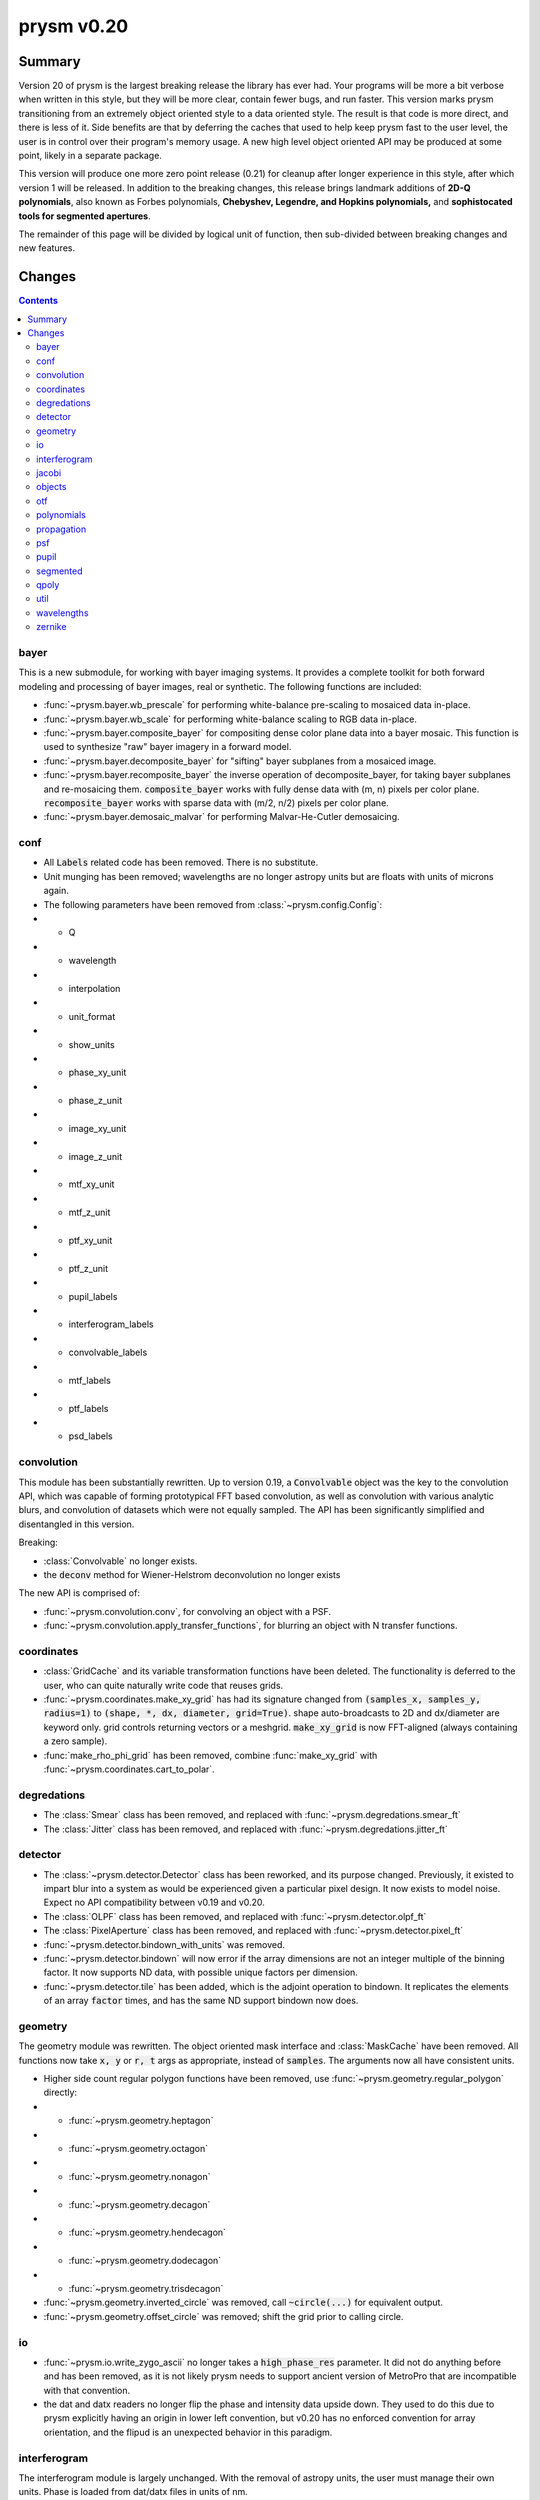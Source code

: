 ***********
prysm v0.20
***********

Summary
=======

Version 20 of prysm is the largest breaking release the library has ever had.  Your programs will be more a bit verbose when written in this style, but they will be more clear, contain fewer bugs, and run faster.  This version marks prysm transitioning from an extremely object oriented style to a data oriented style.  The result is that code is more direct, and there is less of it.  Side benefits are that by deferring the caches that used to help keep prysm fast to the user level, the user is in control over their program's memory usage.  A new high level object oriented API may be produced at some point, likely in a separate package.

This version will produce one more zero point release (0.21) for cleanup after longer experience in this style, after which version 1 will be released.  In addition to the breaking changes, this release brings landmark additions of **2D-Q polynomials**, also known as Forbes polynomials, **Chebyshev, Legendre, and Hopkins polynomials,** and **sophistocated tools for segmented apertures**.

The remainder of this page will be divided by logical unit of function, then sub-divided between breaking changes and new features.


Changes
=======

.. contents::


bayer
-----

This is a new submodule, for working with bayer imaging systems.  It provides a complete toolkit for both forward modeling and processing of bayer images, real or synthetic.  The following functions are included:

- :func:`~prysm.bayer.wb_prescale` for performing white-balance pre-scaling to mosaiced data in-place.
- :func:`~prysm.bayer.wb_scale` for performing white-balance scaling to RGB data in-place.
- :func:`~prysm.bayer.composite_bayer` for compositing dense color plane data into a bayer mosaic.  This function is used to synthesize "raw" bayer imagery in a forward model.
- :func:`~prysm.bayer.decomposite_bayer` for "sifting" bayer subplanes from a mosaiced image.
- :func:`~prysm.bayer.recomposite_bayer` the inverse operation of decomposite_bayer, for taking bayer subplanes and re-mosaicing them.  :code:`composite_bayer` works with fully dense data with (m, n) pixels per color plane.  :code:`recomposite_bayer` works with sparse data with (m/2, n/2) pixels per color plane.
- :func:`~prysm.bayer.demosaic_malvar` for performing Malvar-He-Cutler demosaicing.


conf
----

- All :code:`Labels` related code has been removed.  There is no substitute.
- Unit munging has been removed; wavelengths are no longer astropy units but are floats with units of microns again.
- The following parameters have been removed from :class:`~prysm.config.Config`:
- - Q
- - wavelength
- - interpolation
- - unit_format
- - show_units
- - phase_xy_unit
- - phase_z_unit
- - image_xy_unit
- - image_z_unit
- - mtf_xy_unit
- - mtf_z_unit
- - ptf_xy_unit
- - ptf_z_unit
- - pupil_labels
- - interferogram_labels
- - convolvable_labels
- - mtf_labels
- - ptf_labels
- - psd_labels


convolution
-----------

This module has been substantially rewritten.  Up to version 0.19, a :code:`Convolvable` object was the key to the convolution API, which was capable of forming prototypical FFT based convolution, as well as convolution with various analytic blurs, and convolution of datasets which were not equally sampled.  The API has been significantly simplified and disentangled in this version.

Breaking:

- :class:`Convolvable` no longer exists.
- the :code:`deconv` method for Wiener-Helstrom deconvolution no longer exists

The new API is comprised of:

- :func:`~prysm.convolution.conv`, for convolving an object with a PSF.
- :func:`~prysm.convolution.apply_transfer_functions`, for blurring an object with N transfer functions.


coordinates
-----------

- :class:`GridCache` and its variable transformation functions have been deleted.  The functionality is deferred to the user, who can quite naturally write code that reuses grids.
- :func:`~prysm.coordinates.make_xy_grid` has had its signature changed from :code:`(samples_x, samples_y, radius=1)` to :code:`(shape, *, dx, diameter, grid=True)`.  shape auto-broadcasts to 2D and dx/diameter are keyword only.  grid controls returning vectors or a meshgrid.  :code:`make_xy_grid` is now FFT-aligned (always containing a zero sample).
- :func:`make_rho_phi_grid` has been removed, combine :func:`make_xy_grid` with :func:`~prysm.coordinates.cart_to_polar`.


degredations
------------

- The :class:`Smear` class has been removed, and replaced with :func:`~prysm.degredations.smear_ft`
- The :class:`Jitter` class has been removed, and replaced with :func:`~prysm.degredations.jitter_ft`


detector
--------

- The :class:`~prysm.detector.Detector` class has been reworked, and its purpose changed.  Previously, it existed to impart blur into a system as would be experienced given a particular pixel design.  It now exists to model noise.  Expect no API compatibility between v0.19 and v0.20.
- The :class:`OLPF` class has been removed, and replaced with :func:`~prysm.detector.olpf_ft`
- The :class:`PixelAperture` class has been removed, and replaced with :func:`~prysm.detector.pixel_ft`
- :func:`~prysm.detector.bindown_with_units` was removed.
- :func:`~prysm.detector.bindown` will now error if the array dimensions are not an integer multiple of the binning factor.  It now supports ND data, with possible unique factors per dimension.
- :func:`~prysm.detector.tile` has been added, which is the adjoint operation to bindown.  It replicates the elements of an array :code:`factor` times, and has the same ND support bindown now does.


geometry
--------

The geometry module was rewritten.  The object oriented mask interface and :class:`MaskCache` have been removed.  All functions now take :code:`x, y` or :code:`r, t` args as appropriate, instead of :code:`samples`.  The arguments now all have consistent units.

- Higher side count regular polygon functions have been removed, use :func:`~prysm.geometry.regular_polygon` directly:
- - :func:`~prysm.geometry.heptagon`
- - :func:`~prysm.geometry.octagon`
- - :func:`~prysm.geometry.nonagon`
- - :func:`~prysm.geometry.decagon`
- - :func:`~prysm.geometry.hendecagon`
- - :func:`~prysm.geometry.dodecagon`
- - :func:`~prysm.geometry.trisdecagon`
- :func:`~prysm.geometry.inverted_circle` was removed, call :code:`~circle(...)` for equivalent output.
- :func:`~prysm.geometry.offset_circle` was removed; shift the grid prior to calling circle.


io
--

- :func:`~prysm.io.write_zygo_ascii` no longer takes a :code:`high_phase_res` parameter.  It did not do anything before and has been removed, as it is not likely prysm needs to support ancient version of MetroPro that are incompatible with that convention.

- the dat and datx readers no longer flip the phase and intensity data upside down.  They used to do this due to prysm explicitly having an origin in lower left convention, but v0.20 has no enforced convention for array orientation, and the flipud is an unexpected behavior in this paradigm.

interferogram
-------------

The interferogram module is largely unchanged.  With the removal of astropy units, the user must manage their own units.  Phase is loaded from dat/datx files in units of nm.

- :func:`prysm.interferogram.Interferogram.fit_zernikes` was removed, use lstsq from the polynomials submodule with :code:`Interferogram.data, Interferogram.x, Interferogram.y` directly, minding spatial axis normalization.
- :func:`prysm.interferogram.Interferogram.remove_piston_tiptilt_power` and :func:`prysm.interferogram.Interferogram.remove_piston_tiptilt` have been removed, call :func:`~prysm.interferogram.Interferogram.remove_piston`, etc, in sequence.
- :func:`prysm.interferogram.Interferogram.mask` now accepts arrays only.

jacobi
------

See the new polynomials module.


objects
-------

The changes to this module are similar to geometry.  Functions no longer take a samples argument, but take x/y or r,t grids directly.  Objects which have analytic fourier transforms retain functions to compute those.

- :class:`Slit` has been removed, use :func:`~prysm.objects.slit` and :func:`~prysm.objects.slit_ft`
- :class:`Pinhole` has been removed, use :func:`~prysm.objects.pinhole` and :func:`~prysm.objects.pinhole_ft`
- :class:`SiemensStar` has been removed, use :func:`~prysm.objects.siemensstar`
- :class:`TiltedSquare` has been removed, use :func:`~prysm.objects.tiltedsquare`
- :class:`SlantedEdge` has been removed, use :func:`~prysm.objects.slantededge`
- :class:`Chirp` was removed without replacement
- :class:`Grating` was removed without replacement
- :class:`GratingArray` was removed without replacement


otf
---

The OTF module was maed data oriented instead of object oriented, in line with the rest of the changes to prysm in this release.  Note that the three functions below accept both arrays, and :class:`~prysm._richdata.RichData`-like objects with data and dx attributes, and return :class:`~prysm._richdata.RichData` objects.

- :class:`MTF` was removed, use :func:`~prysm.otf.mtf_from_psf`
- :class:`PTF` was removed, use :func:`~prysm.otf.ptf_from_psf`
- :class:`OTF` was removed, use :func:`~prysm.otf.otf_from_psf`

polynomials
-----------

prysm's support of polynomials has been unified under a single package.  The polynomials package is now the fastest known for the supported polynomials, e.g. beating POPPY by more than a factor of 100 on large collections of Zernike polynomials.  This speed introduces mild complexity into the API, which must be appreciated. For a complete tutorial see :doc:`Ins and Outs of Polynomials <../explanation/Ins-and-Outs-of-Polynomials>`.

- :code:`prysm.polynomials/` - top level routines, common to any basis set:
- - :func:`~prysm.polynomials.lstsq` for least-squares fitting of 2D basis functions to data
- - :func:`~prysm.polynomials.sum_of_2d_modes` for (weighted) summing 2D modes.  This function does what :code:`zernike_compose` or :code:`zernike_sum` does in other packages, once the user has the basis set in hand.
- :func:`~prysm.polynomials.sum_of_xy_modes` some polynomial bases, like the Legendre and Chebyshev polynomials, are separable in the x, y dimensions.  This function reflects that, and reduces the time complexity from (m*n) per mode to (m+n) per mode.  This can bring, for example, a 1000x speedup for 1024x1024 arrays.
- - :func:`~prysm.polynomials.mode_1d_to_2d` for broadcasting a separable 1D mode to a 2D array
- - :func:`~prysm.polynomials.separable_2d_sequence` for computing a set of separable polynomials, such as the Legendre or Chebyshev polynomials, in 2D, with optimal time complexity.
- - :code:`/zernike` for Zernike polynomials.  These functions are all re-exported at the root of :code:`polynomials/`:
- - - Stand-alone functions for the first few terms have been removed, use zernike_nm with one of the naming convention functions to replace the behavior:
- - - - :func:`piston`
- - - - :func:`tip`
- - - - :func:`tilt`
- - - - :func:`defocus`
- - - - :func:`primary_astigmatism_00`
- - - - :func:`primary_astigmatism_45`
- - - - :func:`primary_coma_y`
- - - - :func:`primary_coma_x`
- - - - :func:`primary_spherical`
- - - - :func:`primary_trefoil_x`
- - - - :func:`primary_trefoil_y`
- - - e.g., :code:`for primary_coma_y`, either :code:`zernike_nm(3, 1, ...)` or :code:`zernike_nm(*zernike_noll_to_nm(7), ...)`
- - - classes :class:`FringeZernike`, :class:`NollZernike`, :class:`ANSI1TermZernike`, :class:`ANSI2TermZernike` have been removed.  Combine :func:`~prysm.polynomials.zernike.zernike_nm` with one of the naming functions to replace the phase synthesis behavior.
- - - new function :func:`~prysm.polynomials.zernike.zernike_nm_sequence` -- use to compute a series of Zernike polynomials.  Much faster than :func:`~prysm.polynomials.zernike.zernike_nm` in a loop.  Returns a generator, which you may want to exhaust into a list or into a list, then an array.

- - - :func:`~prysm.polynomials.zernike.zernike_norm` for computing the norm of a given Zernike polynomial, given the ANSI order (n, m).
- - - :func:`~prysm.polynomials.zernike.zero_separation` for computing the minimum zero separation on the domain [0,1] for a Zernike polynomial, given the ANSI order (n, m).
- - - :func:`~prysm.polynomials.zernike.zernike_nm` for computing a Zernike polynomial, given the ANSI order (n, m).
- - - :func:`~prysm.polynomials.zernike.zernike_nm_sequence`, the same as :code:`zernike_nm`, but for several polynomials at once.  Much faster than :code:`zernike_nm` in a loop, thanks to the recurrence relation prysm uses to compute Zernikes.
- - - :func:`~prysm.polynomials.zernike.nm_to_fringe` for converting ANSI (n, m) indices to FRINGE indices, which begin with Z1 for piston.
- - - :func:`~prysm.polynomials.zernike.nm_to_ansi_j` for converting ANSI (n, m) indices to ANSI j indices (dual to mono index).
- - - :func:`~prysm.polynomials.zernike.noll_to_nm` for converting the Noll indexing scheme to ANSI (n, m).
- - - :func:`~prysm.polynomials.zernike.fringe_to_nm` for converting the FRINGE indexing scheme to ANSI (n, m).
- - - :func:`~prysm.polynomials.zernike.zernikes_to_magnitude_angle_nmkey` for converting a sequence of :code:`[(n1, m1, coef1), ...]` to a dictionary keyed by :code:`(n, |m|)` with the magnitude and angle as the value.  This basically converts the "Cartesian" Zernike polynomials to a polar representation.
- - - :func:`~prysm.polynomials.zernike.zernikes_to_magnitude_angle` for doing the same as :code:`zernike_to_magnitude_angle_nmkey`, but with dict keys of the form "Primary Coma" and so on.
- - - :func:`~prysm.polynomials.zernike.nm_to_name` for converting ANSI (n, m) indices to a friendly name like "Primary Trefoil".
- - - :func:`~prysm.polynomials.zernike.top_n` for identifying the largest N coefficients in a Zernike series.
- - - :func:`~prysm.polynomials.zernike.barplot` for making a barplot of Zernike polynomials, based on their mono index (Z1..Zn)
- - - :func:`~prysm.polynomials.zernike.barplot_magnitudes` for doing the same as :code:`barplot`, but with labels of "Tilt", "Power", and so on.
- - :code:`/cheby` for Chebyshev polynomials.  These functions are all re-exported at the root of :code:`polynomials/`:
- - - :func:`~prysm.polynomials.cheby.cheby1`, the Chebyshev polynomial of the first kind of order n
- - - :func:`~prysm.polynomials.cheby.cheby2`, the Chebyshev polynomial of the second kind of order n
- - - :func:`~prysm.polynomials.cheby.cheby1_sequence`, a sequence of Chebyshev polynomials of the first kind of orders ns; much faster than :code:`cheby1` in a loop.
- - - :func:`~prysm.polynomials.cheby.cheby2_sequence`, a sequence of Chebyshev polynomials of the second kind of orders ns; much faster than :code:`cheby2` in a loop.
- - :code:`/legendre` for Legendre polynomials.  These functions are all re-exported at the root of :code:`polynomials/`:
- - - :func:`~prysm.polynomials.legendre.legendre`, the Legendre polynomial of order n
- - - :func:`~prysm.polynomials.legendre.legendre_sequence`, a sequence of Legendre polynomials of orders ns; much faster than :code:`legendre` in a loop.
- - :code:`/jacobi` for Jacobi polynomials.  These functions are all re-exported at the root of :code:`polynomials/`:
- - - :func:`~prysm.polynomials.jacobi.jacobi`, the Jacobi polynomial of order n with weight parameters alpha and beta
- - - :func:`~prysm.polynomials.jacobi.jacobi_sequence`, a sequence of Jacobi polynomials of orders ns with weight parameters alpha and beta; much faster than :code:`jacobi` in a loop.
- - :code:`/qpoly` for Q (Forbes) polynomials.  These functions are all re-exported at the root of :code:`polynomials/`:
- - - :func:`~prysm.polynomials.qpoly.Qbfs`, the Q best fit sphere polynomial of order n, at normalized radius x.
- - - :func:`~prysm.polynomials.qpoly.Qbfs_sequence`, the Q best fit sphere polynomials of orders ns, at normalized radius x.  Much faster than :code:`Qbfs` in a loop.
- - - :func:`~prysm.polynomials.qpoly.Qcon`, the Q best fit sphere polynomial of order n, at normalized radius x.
- - - :func:`~prysm.polynomials.qpoly.Qcon_sequence`, the Q conic polynomials of orders ns, at normalized radius x.  Much faster than :code:`Qcon` in a loop.
- - - :func:`~prysm.polynomials.qpoly.Q2d`, the 2D-Q polynomials of order (n, m).  Note that the API is made the same as Zernike by intent, so the sign of m controls whether it is a cosine (+) or sine (-), not a and b coefficients.
- - - :func:`~prysm.polynomials.qpoly.Q2d_sequence`, the 2D-Q polynomials of orders [(n1, m1), ...].  Much faster than :code:`Q2d` in a loop.


propagation
-----------

- :func:`prop_pupil_plane_to_psf_plane` and :func:`prop_pupil_plane_to_psf_plane_units` have been removed, they were deprecated and marked for removal.
- Any argument which was :code:`sample_spacing` is now :code:`dx`.
- Units are no logner fed through astropy units, but are mm for pupil plane dimensions, um for image plane dimensions, and nm for OPD.

psf
---

The PSF module has changed from being a core part of propagation usage to a module purely for computing criteria of PSFs, such as fwhm, centroid, etc.

- :class:`PSF` has been removed
- all metrics and measurements have moved from being methods of PSF to top-level functions:
- - :func:`~prysm.psf.fwhm`
- - :func:`~prysm.psf.one_over_e`
- - :func:`~prysm.psf.one_over_e_sq`
- - :func:`~prysm.psf.estimate_size`
- - :func:`~prysm.psf.encircled_energy`
- - :func:`~prysm.psf.centroid`
- - :func:`~prysm.psf.autocrop`
- the Airy Disk can be synthesized with :func:`~prysm.psf.airydisk`, or its transfer function with :func:`~prysm.psf.airydisk_ft`


pupil
-----

- this entire submodule has been removed.  To synthesize pupil functions which have given phase and amplitude, combine prysm.geometry with prysm.polynomials or other phase synthesis code.  The function :func:`~prysm.propagation.Wavefront.from_phase_amplitude` largely replicates the behavior of the :code:`Pupil` constructor, with the user generating their own phase and amplitude arrays.


segmented
---------

This is a new module for working with segmented systems.  It contains routines for rasterizing segmented apertures and for working with per-segment phase errors.  prysm's segmented module is considerably faster than anything else in open source, and is approximately constant time in the number of segments.  For the TMT aperture, it is more than 100x faster to rasterize the amplitude than POPPY.  For more information, see `This post <https://www.retrorefractions.com/blog/massively-faster-segmented/>`.  The :doc:`Notable Telescope Apertures <../How-tos/Notable-Telescope-Apertures.ipynb>` page also contains example usage.

- :class:`~prysm.segmented.CompositeHexagonalAperture`
- - rasterizes the pupil upon initialization and prepares local coordinate systems for each segment.

A future update will bring fast per-segment phase errors with a clean API.

qpoly
-----

See the new polynomials module.


util
----

This module is likely to move to prysm.stats in a future release.

- :func:`~prysm.mathops.is_odd` and :func:`~prysm.mathops.is_power_of_2` have been moved to the mathops module.


wavelengths
-----------

This data-only module has been changed to contain all quantities in units of microns, now that prysm no longer uses astropy.


zernike
-------

See the new polynomials module.
